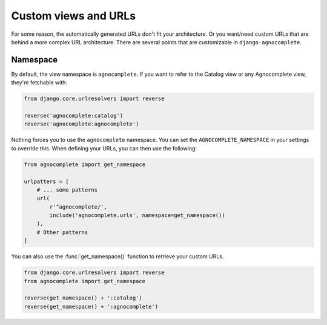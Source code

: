 =====================
Custom views and URLs
=====================

For some reason, the automatically generated URLs don't fit your architecture. Or you want/need custom URLs that are behind a more complex URL architecture. There are several points that are customizable in ``django-agnocomplete``.

Namespace
=========

By default, the view namespace is ``agnocomplete``. If you want to refer to the
Catalog view or any Agnocomplete view, they're fetchable with:

.. code-block:: python

    from django.core.urlresolvers import reverse

    reverse('agnocomplete:catalog')
    reverse('agnocomplete:agnocomplete')

Nothing forces you to use the ``agnocomplete`` namespace. You can set the ``AGNOCOMPLETE_NAMESPACE`` in your settings to override this. When defining your URLs, you can then use the following:

.. code-block:: python

    from agnocomplete import get_namespace

    urlpatters = [
        # ... some patterns
        url(
            r'^agnocomplete/',
            include('agnocomplete.urls', namespace=get_namespace())
        ),
        # Other patterns
    ]

You can also use the :func:`get_namespace()` function to retrieve your custom URLs.

.. code-block:: python

    from django.core.urlresolvers import reverse
    from agnocomplete import get_namespace

    reverse(get_namespace() + ':catalog')
    reverse(get_namespace() + ':agnocomplete')
